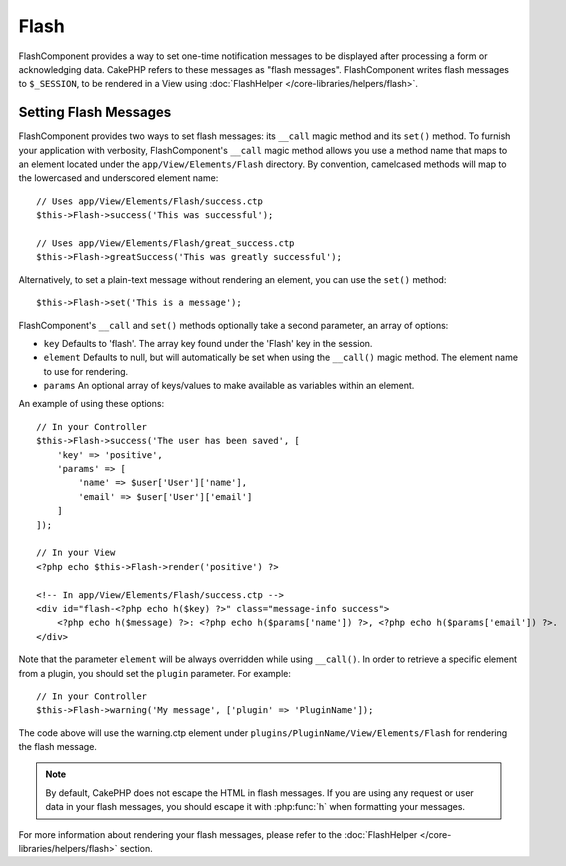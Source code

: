 Flash
#####

.. php:class:: FlashComponent(ComponentCollection $collection, array $config = [])

FlashComponent provides a way to set one-time notification messages to be
displayed after processing a form or acknowledging data. CakePHP refers to these
messages as "flash messages". FlashComponent writes flash messages to
``$_SESSION``, to be rendered in a View using
:doc:`FlashHelper </core-libraries/helpers/flash>`.

Setting Flash Messages
======================

FlashComponent provides two ways to set flash messages: its ``__call`` magic
method and its ``set()`` method.  To furnish your application with verbosity,
FlashComponent's ``__call`` magic method allows you use a method name that maps
to an element located under the ``app/View/Elements/Flash`` directory. By
convention, camelcased methods will map to the lowercased and underscored
element name::

    // Uses app/View/Elements/Flash/success.ctp
    $this->Flash->success('This was successful');

    // Uses app/View/Elements/Flash/great_success.ctp
    $this->Flash->greatSuccess('This was greatly successful');

Alternatively, to set a plain-text message without rendering an element, you can
use the ``set()`` method::

    $this->Flash->set('This is a message');

FlashComponent's ``__call`` and ``set()`` methods optionally take a second
parameter, an array of options:

* ``key`` Defaults to 'flash'. The array key found under the 'Flash' key in
  the session.
* ``element`` Defaults to null, but will automatically be set when using the
  ``__call()`` magic method. The element name to use for rendering.
* ``params`` An optional array of keys/values to make available as variables
  within an element.

An example of using these options::

    // In your Controller
    $this->Flash->success('The user has been saved', [
        'key' => 'positive',
        'params' => [
            'name' => $user['User']['name'],
            'email' => $user['User']['email']
        ]
    ]);

    // In your View
    <?php echo $this->Flash->render('positive') ?>

    <!-- In app/View/Elements/Flash/success.ctp -->
    <div id="flash-<?php echo h($key) ?>" class="message-info success">
        <?php echo h($message) ?>: <?php echo h($params['name']) ?>, <?php echo h($params['email']) ?>.
    </div>

Note that the parameter ``element`` will be always overridden while using ``__call()``.
In order to retrieve a specific element from a plugin, you should set the ``plugin`` parameter.
For example::

    // In your Controller
    $this->Flash->warning('My message', ['plugin' => 'PluginName']);

The code above will use the warning.ctp element under ``plugins/PluginName/View/Elements/Flash``
for rendering the flash message.

.. note::
    By default, CakePHP does not escape the HTML in flash messages. If you
    are using any request or user data in your flash messages, you should
    escape it with :php:func:`h` when formatting your messages.

For more information about rendering your flash messages, please refer to the
:doc:`FlashHelper </core-libraries/helpers/flash>` section.

